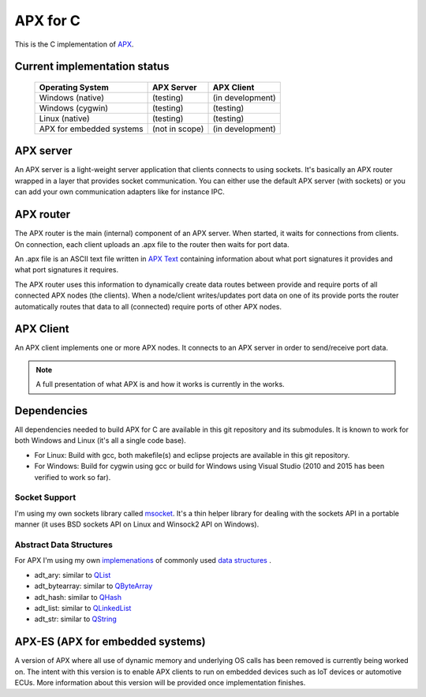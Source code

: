 APX for C
=========

This is the C implementation of `APX <http://apx.readthedocs.io/en/latest/>`_.

Current implementation status
-----------------------------

   +-----------------------------+---------------------+-------------------+
   |   Operating System          |     APX Server      |    APX Client     |
   +=============================+=====================+===================+
   |   Windows (native)          |   (testing)         |  (in development) |
   +-----------------------------+---------------------+-------------------+
   |   Windows (cygwin)          |   (testing)         |  (testing)        |
   +-----------------------------+---------------------+-------------------+
   |   Linux (native)            |   (testing)         |  (testing)        |
   +-----------------------------+---------------------+-------------------+
   |  APX for embedded systems   |   (not in scope)    |  (in development) |
   +-----------------------------+---------------------+-------------------+

APX server
----------
An APX server is a light-weight server application that clients connects to using sockets.
It's basically an APX router wrapped in a layer that provides socket communication. 
You can either use the default APX server (with sockets) or you can add your own communication adapters like for instance IPC.
   
APX router
----------

The APX router is the main (internal) component of an APX server. When started, it waits for connections from clients.
On connection, each client uploads an .apx file to the router then waits for port data.

An .apx file is an ASCII text file written in `APX Text <http://apx.readthedocs.io/en/latest/apx_text.html>`_
containing information about what port signatures it provides and what port signatures it requires.

The APX router uses this information to dynamically create data routes between provide and require ports
of all connected APX nodes (the clients). When a node/client writes/updates port data on one of its provide ports
the router automatically routes that data to all (connected) require ports of other APX nodes.


APX Client
----------
An APX client implements one or more APX nodes. It connects to an APX server in order to send/receive port data.

.. note:: A full presentation of what APX is and how it works is currently in the works.

Dependencies
------------

All dependencies needed to build APX for C are available in this git repository and its submodules. 
It is known to work for both Windows and Linux (it's all a single code base).

* For Linux: Build with gcc, both makefile(s) and eclipse projects are available in this git repository.
* For Windows: Build for cygwin using gcc or build for Windows using Visual Studio (2010 and 2015 has been verified to work so far).

Socket Support
~~~~~~~~~~~~~~

I'm using my own sockets library called `msocket <https://github.com/cogu/msocket>`_. It's a thin helper library for 
dealing with the sockets API in a portable manner (it uses BSD sockets API on Linux and Winsock2 API on Windows).

Abstract Data Structures
~~~~~~~~~~~~~~~~~~~~~~~~

For APX I'm using my own `implemenations <https://github.com/cogu/adt>`_ of commonly used `data structures <https://en.wikipedia.org/wiki/Data_structure>`_ .

* adt_ary: similar to `QList <http://doc.qt.io/qt-5/QList.html>`_
* adt_bytearray: similar to `QByteArray <http://doc.qt.io/qt-5/qbytearray.html>`_
* adt_hash: similar to `QHash <http://doc.qt.io/qt-5/qhash.html>`_
* adt_list: similar to `QLinkedList <http://doc.qt.io/qt-5/qlinkedlist.html>`_
* adt_str: similar to `QString <http://doc.qt.io/qt-5/qstring.html>`_

APX-ES (APX for embedded systems)
---------------------------------

A version of APX where all use of dynamic memory and underlying OS calls has been removed is currently being worked on.
The intent with this version is to enable APX clients to run on embedded devices such as IoT devices or automotive ECUs.
More information about this version will be provided once implementation finishes.
